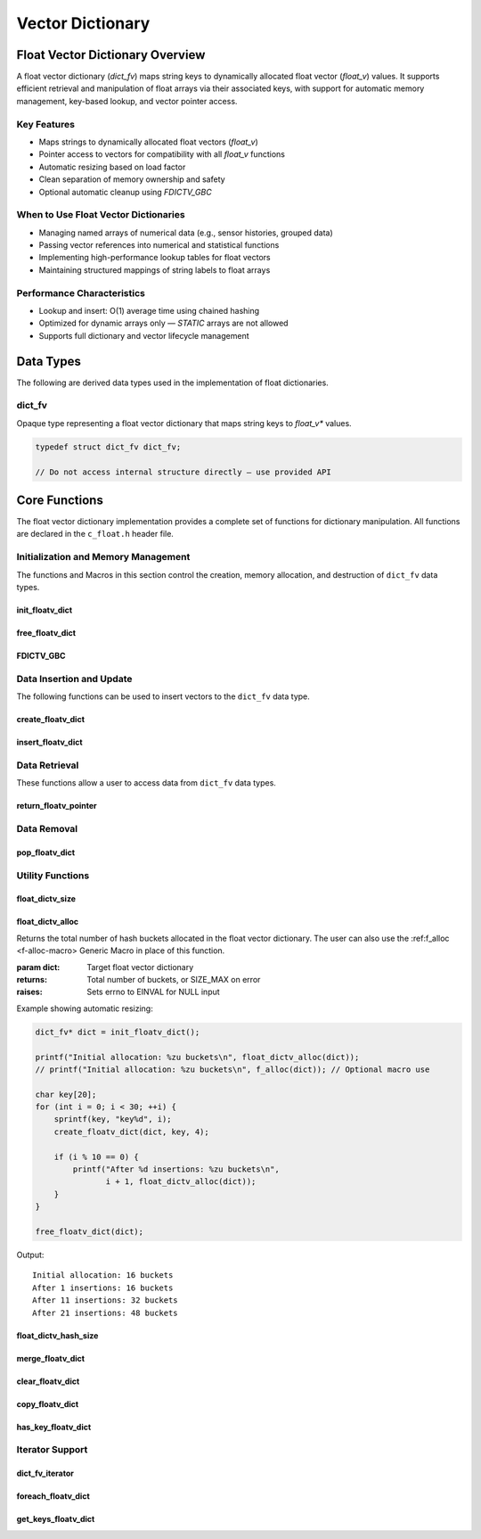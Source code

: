 *****************
Vector Dictionary
*****************

Float Vector Dictionary Overview
================================

A float vector dictionary (`dict_fv`) maps string keys to dynamically allocated float vector (`float_v`) values. 
It supports efficient retrieval and manipulation of float arrays via their associated keys, 
with support for automatic memory management, key-based lookup, and vector pointer access.

Key Features
------------

* Maps strings to dynamically allocated float vectors (`float_v`)
* Pointer access to vectors for compatibility with all `float_v` functions
* Automatic resizing based on load factor
* Clean separation of memory ownership and safety
* Optional automatic cleanup using `FDICTV_GBC`

When to Use Float Vector Dictionaries
-------------------------------------

* Managing named arrays of numerical data (e.g., sensor histories, grouped data)
* Passing vector references into numerical and statistical functions
* Implementing high-performance lookup tables for float vectors
* Maintaining structured mappings of string labels to float arrays

Performance Characteristics
---------------------------

* Lookup and insert: O(1) average time using chained hashing
* Optimized for dynamic arrays only — `STATIC` arrays are not allowed
* Supports full dictionary and vector lifecycle management

Data Types
==========

The following are derived data types used in the implementation of float dictionaries.

dict_fv
-------
Opaque type representing a float vector dictionary that maps string keys to 
`float_v*` values.

.. code-block:: c

   typedef struct dict_fv dict_fv;

   // Do not access internal structure directly — use provided API

Core Functions
==============

The float vector dictionary implementation provides a complete set of functions 
for dictionary manipulation. All functions are declared in the ``c_float.h`` 
header file.

Initialization and Memory Management
------------------------------------

The functions and Macros in this section control the creation, memory allocation,
and destruction of ``dict_fv`` data types.

init_floatv_dict
~~~~~~~~~~~~~~~~
.. c:function:: dict_f* init_floatv_dict(void)

   Initializes a new empty dictionary with default initial capacity.

   :returns: Pointer to new dict_fv object, or NULL on allocation failure
   :raises: Sets errno to ENOMEM if memory allocation fails

   Example:

   .. code-block:: c

      dict_fv* dict = init_floatv_dict();
      if (!dict) {
          fprintf(stderr, "Failed to initialize dictionary\\n");
          return 1;
      }
      
      // Use dictionary...
      
      free_floatv_dict(dict);

free_floatv_dict
~~~~~~~~~~~~~~~~
.. c:function:: void free_floatv_dict(dict_f* dict)

   Frees all memory associated with a dictionary, including all stored keys and nodes.
   
   :param dict: Dictionary to free
   
   Example:

   .. code-block:: c

      dict_fv* dict = init_floatv_dict();
      // Use dictionary...
      free_floatv_dict(dict);
      dict = NULL;  // Good practice to avoid dangling pointer

FDICTV_GBC
~~~~~~~~~~
.. c:macro:: FDICTV_GBC

   Macro that enables automatic cleanup of dictionaries when they go out of scope.
   Only available when using GCC or Clang compilers.

   Example:

   .. code-block:: c

      void process_data(void) {
          FDICTV_GBC dict_f* dict = init_floatv_dict();
          // Use dictionary...
      }  // dict is automatically freed here

Data Insertion and Update
-------------------------
The following functions can be used to insert vectors to the ``dict_fv`` data 
type.

create_floatv_dict 
~~~~~~~~~~~~~~~~~~
.. c:function:: bool create_floatv_dict(dict_fv* dict, char* key, size_t size)

   Creates a new dynamically allocated vector within the dictionary and assigns 
   it to a string literal key.

   :param dict: Target dictionary
   :param key: String key to insert
   :param size: An estimate for the size of the dynamically allocated array
   :returns: true if insertion successful, false if key exists or error occurs
   :raises: Sets errno to EINVAL for NULL inputs, ENOMEM for allocation failure,
            EEXIST if key already exists

   Example:

   .. code-block:: c

      dict_f* dict FDICTV_GBC = init_floatv_dict();
      
      if (create_floatv_dict(dict, "temperature", 20)) {
          printf("Array of size %d assigned to the key '%s'\n", 20, "temperature");
      }
     
   .. code-block:: bash

      Array of size 20 assigned to the key 'temperature'

insert_floatv_dict
~~~~~~~~~~~~~~~~~~
.. c:function:: bool insert_floatv_dict(dict_fv* dict, const char* key, float_v* vec)

   Inserts an existing dynamically allocated float vector into the dictionary under the specified key.
   This function allows advanced users to create and manipulate `float_v` objects independently before 
   assigning them to a key-value pair in the dictionary.

   Unlike :c:func:`create_floatv_dict`, which allocates a new vector internally, this function
   accepts ownership of an already allocated dynamic vector and associates it with the provided key.
   Once this dictionary assumes ownership of the vector, you should only handle data 
   within the vector through this dictionary to avoid memory issues.

   :param dict: Target dictionary
   :param key: String key to associate with the float vector
   :param vec: A dynamically allocated float vector (`float_v*`) to insert
   :returns: true on successful insertion, false on failure
   :raises: 
     - `EINVAL` if any argument is NULL  
     - `EEXIST` if the key already exists in the dictionary  
     - `EPERM` if the float vector was not dynamically allocated  
     - `ENOMEM` if internal memory allocation fails

   .. important::

      This function only accepts dynamically allocated float vectors. 
      Attempting to insert a statically allocated vector will fail with `errno` set to `EPERM`.

   Example:

   .. code-block:: c

      dict_fv* dict FDICTV_GBC = init_floatv_dict();
      
      float_v* vec = init_float_vector(10);
      for (int i = 0; i < 10; i++) {
          push_back_float_vector(vec, (float)i);
      }

      if (!insert_floatv_dict(dict, "acceleration", vec)) {
          perror("Insert failed");
          free_float_vector(vec);  // Must be freed manually if insert fails
      }

      // Use dictionary...

   Example Output:

   .. code-block:: bash

      (no output if success; if failure due to static vector:)
      Insert failed: Operation not permitted

   Notes:

   - This function does not duplicate the vector — ownership of `vec` is transferred to the dictionary.
   - The dictionary will automatically free the vector when it is removed or when the dictionary is destroyed.
   - Use this function when the vector has been created and populated prior to insertion.

Data Retrieval
--------------
These functions allow a user to access data from ``dict_fv`` data types.

return_floatv_pointer
~~~~~~~~~~~~~~~~~~~~~
.. c:function:: float_v* return_floatv_pointer(dict_fv* dict, const char* key)

   Retrieves a pointer to the float vector associated with a given key.

   This function enables direct access to the underlying `float_v` object for use
   in numerical operations or vector manipulation routines. It is particularly
   useful for passing the vector to other library functions that operate on
   `float_v*` types.

   :param dict: Target dictionary
   :param key: Key string whose associated vector should be returned
   :returns: Pointer to the associated `float_v` object, or NULL on error
   :raises: 
     - `EINVAL` if either `dict` or `key` is NULL  
     - `ENOENT` if the key is not found in the dictionary

   Example:

   .. code-block:: c

      dict_fv* dict FDICTV_GBC = init_floatv_dict();
      create_floatv_dict(dict, "velocity", 10);
      float_v* v = return_floatv_pointer(dict, "velocity");

      if (!v) {
          perror("Failed to retrieve vector");
          return 1;
      }

      push_back_float_vector(v, 12.34f);
      printf("velocity[0] = %f\n", float_vector_index(v, 0));

   Output:

   .. code-block:: bash

      velocity[0] = 12.340000

   Notes:

   - The returned pointer is owned by the dictionary — do not free it manually.
   - Always check the return value for NULL before using the pointer.
   - If the key does not exist, `errno` is set to `ENOENT` and NULL is returned.

Data Removal
------------

pop_floatv_dict
~~~~~~~~~~~~~~~
.. c:function:: bool pop_floatv_dict(dict_fv* dict, const char* key)

   Removes a key-vector pair from the dictionary and deallocates the associated vector.

   This function deletes the `float_v` vector associated with the given key and removes
   the key from the hash table. It is a safe way to free memory associated with specific
   entries without affecting the rest of the dictionary.

   :param dict: Target dictionary
   :param key: Key string to remove
   :returns: true if the entry was found and removed, false otherwise
   :raises: 
     - `EINVAL` if `dict` or `key` is NULL  
     - `ENOENT` if the key does not exist in the dictionary

   Example:

   .. code-block:: c

      dict_fv* dict FDICTV_GBC = init_floatv_dict();
      create_floatv_dict(dict, "data", 5);

      // Add some values
      float_v* v = return_floatv_pointer(dict, "data");
      push_back_float_vector(v, 3.14f);
      push_back_float_vector(v, 2.71f);

      // Remove the entry
      if (pop_floatv_dict(dict, "data")) {
          printf("Key 'data' and associated vector removed successfully\n");
      }

   Output:

   .. code-block:: bash

      Key 'data' and associated vector removed successfully

   Notes:

   - If the key is not found, the function returns false and sets `errno` to `ENOENT`.
   - The memory for both the vector and key string is freed automatically.
   - After removal, attempting to access the key again will result in an error.

Utility Functions
-----------------

.. _floatv-dict-size-func:

float_dictv_size
~~~~~~~~~~~~~~~~
.. c:function:: size_t float_dictv_size(const dict_fv* dict)

  Returns the number of non-empty buckets in the float vector dictionary.  
  The user can also use the :ref:`f_size <f-size-macro>` Generic Macro 
  in place of this function.

  :param dict: Target float vector dictionary
  :returns: Number of non-empty buckets, or SIZE_MAX on error
  :raises: Sets errno to EINVAL for NULL input

  Example with distinct keys:

  .. code-block:: c

     dict_fv* dict = init_floatv_dict();

     create_floatv_dict(dict, "temperature", 10);
     create_floatv_dict(dict, "humidity", 5);
     create_floatv_dict(dict, "pressure", 3);

     printf("Number of buckets used: %zu\n", float_dictv_size(dict));
     printf("Total key-value pairs: %zu\n", float_dictv_hash_size(dict));

     free_floatv_dict(dict);

  Output::

     Number of buckets used: 3
     Total key-value pairs: 3

  Example with hash collisions:

  .. code-block:: c

     dict_fv* dict = init_floatv_dict();

     create_floatv_dict(dict, "aaa", 1);
     create_floatv_dict(dict, "bbb", 1);
     create_floatv_dict(dict, "ccc", 1); // These might hash to the same bucket

     printf("Number of buckets used: %zu\n", float_dictv_size(dict));
     printf("Total key-value pairs: %zu\n", float_dictv_hash_size(dict));

     free_floatv_dict(dict);

  Output::

     Number of buckets used: 1
     Total key-value pairs: 3

.. _floatv-dict-alloc-func:

float_dictv_alloc 
~~~~~~~~~~~~~~~~~
.. c:function:: size_t float_dictv_alloc(const dict_fv* dict)

Returns the total number of hash buckets allocated in the float vector dictionary.
The user can also use the :ref:f_alloc <f-alloc-macro> Generic Macro
in place of this function.

:param dict: Target float vector dictionary
:returns: Total number of buckets, or SIZE_MAX on error
:raises: Sets errno to EINVAL for NULL input

Example showing automatic resizing:

.. code-block:: c 

    dict_fv* dict = init_floatv_dict();

    printf("Initial allocation: %zu buckets\n", float_dictv_alloc(dict));
    // printf("Initial allocation: %zu buckets\n", f_alloc(dict)); // Optional macro use

    char key[20];
    for (int i = 0; i < 30; ++i) {
        sprintf(key, "key%d", i);
        create_floatv_dict(dict, key, 4);

        if (i % 10 == 0) {
            printf("After %d insertions: %zu buckets\n", 
                   i + 1, float_dictv_alloc(dict));
        }
    }

    free_floatv_dict(dict);

Output:: 

   Initial allocation: 16 buckets
   After 1 insertions: 16 buckets
   After 11 insertions: 32 buckets
   After 21 insertions: 48 buckets
  
float_dictv_hash_size 
~~~~~~~~~~~~~~~~~~~~~
.. c:function:: size_t float_dictv_hash_size(const dict_fv* dict)

  Returns the total number of key-vector pairs in the dictionary.

  :param dict: Target float vector dictionary
  :returns: Number of key-value pairs, or SIZE_MAX on error
  :raises: Sets errno to EINVAL for NULL input

  Example with additions and deletions:

  .. code-block:: c

     dict_fv* dict = init_floatv_dict();

     create_floatv_dict(dict, "sensor1", 5);
     create_floatv_dict(dict, "sensor2", 5);
     create_floatv_dict(dict, "sensor3", 5);

     printf("Initial metrics:\n");
     printf("  Total allocated: %zu\n", float_dictv_alloc(dict));
     printf("  Buckets used:    %zu\n", float_dictv_size(dict));
     printf("  Total entries:   %zu\n", float_dictv_hash_size(dict));

     pop_floatv_dict(dict, "sensor2");

     printf("\nAfter removal:\n");
     printf("  Total allocated: %zu\n", float_dictv_alloc(dict));
     printf("  Buckets used:    %zu\n", float_dictv_size(dict));
     printf("  Total entries:   %zu\n", float_dictv_hash_size(dict));

     free_floatv_dict(dict);

  Output::

     Initial metrics:
       Total allocated: 16
       Buckets used:    3
       Total entries:   3

     After removal:
       Total allocated: 16
       Buckets used:    2
       Total entries:   2

merge_floatv_dict
~~~~~~~~~~~~~~~~~
.. c:function:: dict_fv* merge_floatv_dict(const dict_fv* dict1, const dict_fv* dict2, bool overwrite)

   Merges two float vector dictionaries into a new dictionary. The resulting dictionary 
   contains all key-vector pairs from both input dictionaries. If a key exists in both:

   - If ``overwrite`` is ``true``, the vector from ``dict2`` replaces the vector from ``dict1``.
   - If ``overwrite`` is ``false``, the vector from ``dict1`` is preserved.

   All vectors are deep copied. Neither input dictionary is modified.

   :param dict1: First dictionary to merge
   :param dict2: Second dictionary to merge
   :param overwrite: Determines whether values from ``dict2`` replace existing keys in ``dict1``
   :returns: Newly allocated merged dictionary, or NULL on error
   :raises: Sets errno to EINVAL if inputs are NULL, EPERM if non-dynamic vectors are found, or ENOMEM

   Example:

   .. code-block:: c

      dict_fv* dict1 = init_floatv_dict();
      dict_fv* dict2 = init_floatv_dict();

      float_v* vec1 = init_float_vector(1);
      float_v* vec2 = init_float_vector(1);
      push_back_float_vector(vec1, 3.14f);
      push_back_float_vector(vec2, 6.28f);

      insert_floatv_dict(dict1, "value", vec1);
      insert_floatv_dict(dict2, "value", vec2);

      dict_fv* merged = merge_floatv_dict(dict1, dict2, true);

      float_v* result = return_floatv_pointer(merged, "value");
      printf("Merged value: %.2f\n", float_vector_index(result, 0));

      free_floatv_dict(dict1);
      free_floatv_dict(dict2);
      free_floatv_dict(merged);

   Output::

      Merged value: 6.28

   Notes:

   - This function guarantees deep copies of all vectors.
   - Caller is responsible for freeing the merged dictionary.
   - All vectors must be dynamically allocated.

clear_floatv_dict
~~~~~~~~~~~~~~~~~
.. c:function:: void clear_floatv_dict(dict_fv* dict)

   Removes all key-vector pairs from the dictionary without deallocating the dictionary structure itself.
   This operation is useful when reusing the same dictionary after clearing its contents.

   :param dict: Dictionary to clear
   :raises: Sets errno to EINVAL if the input is NULL

   Example:

   .. code-block:: c

      dict_fv* dict = init_floatv_dict();
      create_floatv_dict(dict, "temperature", 3);
      create_floatv_dict(dict, "pressure", 2);

      printf("Before clear: %zu keys\n", float_dictv_hash_size(dict));

      clear_floatv_dict(dict);

      printf("After clear: %zu keys\n", float_dictv_hash_size(dict));

      free_floatv_dict(dict);

   Output::

      Before clear: 2 keys
      After clear: 0 keys

   Notes:

   - All vectors and keys are freed.
   - The dictionary is reusable after this operation.

copy_floatv_dict
~~~~~~~~~~~~~~~~
.. c:function:: dict_fv* copy_floatv_dict(const dict_fv* original)

   Creates a deep copy of a float vector dictionary. Each vector in the copy is a
   newly allocated clone of the original vector.

   :param original: Dictionary to copy
   :returns: A newly allocated dictionary containing deep copies of all entries
   :raises: Sets errno to EINVAL if input is NULL, or ENOMEM if memory allocation fails

   Example:

   .. code-block:: c

      dict_fv* original = init_floatv_dict();
      float_v* vec = init_float_vector(1);
      push_back_float_vector(vec, 9.81f);
      insert_floatv_dict(original, "gravity", vec);

      dict_fv* copy = copy_floatv_dict(original);

      float_v* copied_vec = return_floatv_pointer(copy, "gravity");
      printf("Copied value: %.2f\n", float_vector_index(copied_vec, 0));

      free_floatv_dict(original);
      free_floatv_dict(copy);

   Output::

      Copied value: 9.81

   Notes:

   - The copied dictionary is independent of the original.
   - Useful for isolating dictionary state across function calls or processing steps.

has_key_floatv_dict
~~~~~~~~~~~~~~~~~~~
.. c:function:: bool has_key_floatv_dict(const dict_fv* dict, const char* key)

   Checks if a given key exists in the float vector dictionary.

   :param dict: Dictionary to query
   :param key: Key string to look for
   :returns: true if key exists, false otherwise
   :raises: Sets errno to EINVAL for NULL inputs

   Example:

   .. code-block:: c

      dict_fv* dict = init_floatv_dict();
      create_floatv_dict(dict, "velocity", 10);

      if (has_key_floatv_dict(dict, "velocity")) {
          printf("Found 'velocity'\n");
      }

      if (!has_key_floatv_dict(dict, "altitude")) {
          printf("'altitude' not found\n");
      }

      free_floatv_dict(dict);

   Output::

      Found 'velocity'
      'altitude' not found

   Notes:

   - This function does not retrieve or modify the vector.
   - Can be used to check for key presence before insertion or access.

Iterator Support
----------------

dict_fv_iterator
~~~~~~~~~~~~~~~~
.. c:type:: void (*dict_fv_iterator)(const char* key, const float_v* value, void* user_data)

   Function type for float vector dictionary iteration callbacks.

   :param key: Current key being visited
   :param value: Pointer to the associated float_v vector
   :param user_data: Optional user-provided context data

foreach_floatv_dict
~~~~~~~~~~~~~~~~~~~
.. c:function:: bool foreach_floatv_dict(const dict_fv* dict, dict_fv_iterator iter, void* user_data)

   Iterates over all key-vector pairs in the dictionary, calling the provided
   callback function for each entry.

   :param dict: Target float vector dictionary
   :param iter: Iterator callback function
   :param user_data: Optional user context data passed to the callback
   :returns: true if iteration completes successfully, false on error
   :raises: Sets errno to EINVAL if dict or iter is NULL

   Example:

   .. code-block:: c

      void print_vector_entry(const char* key, const float_v* vec, void* user_data) {
          printf("%s: [", key);
          for (size_t i = 0; i < f_size(vec); ++i) {
              printf("%.2f%s", float_vector_index(vec, i), (i < f_size(vec) - 1) ? ", " : "");
          }
          printf("]\n");
      }

      dict_fv* dict = init_floatv_dict();
      float_v* vec1 = init_float_vector(3);
      push_back_float_vector(vec1, 1.1f);
      push_back_float_vector(vec1, 2.2f);
      push_back_float_vector(vec1, 3.3f);
      insert_floatv_dict(dict, "set1", vec1);

      float_v* vec2 = init_float_vector(2);
      push_back_float_vector(vec2, 4.4f);
      push_back_float_vector(vec2, 5.5f);
      insert_floatv_dict(dict, "set2", vec2);

      printf("Dictionary contents:\n");
      foreach_floatv_dict(dict, print_vector_entry, NULL);
      free_floatv_dict(dict);

   Output::

      Dictionary contents:
      set1: [1.10, 2.20, 3.30]
      set2: [4.40, 5.50]

   Example with data aggregation:

   .. code-block:: c

      typedef struct {
          float total_sum;
          size_t total_count;
      } agg_data;

      void sum_elements(const char* key, const float_v* vec, void* user_data) {
          agg_data* stats = (agg_data*)user_data;
          for (size_t i = 0; i < f_size(vec); ++i) {
              stats->total_sum += float_vector_index(vec, i);
              stats->total_count++;
          }
      }

      dict_fv* dict = init_floatv_dict();
      float_v* vec = init_float_vector(4);
      for (float i = 0; i < 4.0f; i++)
          push_back_float_vector(vec, i);
      insert_floatv_dict(dict, "numbers", vec);

      agg_data stats = {0};
      foreach_floatv_dict(dict, sum_elements, &stats);
      printf("Sum: %.2f, Count: %zu\n", stats.total_sum, stats.total_count);
      free_floatv_dict(dict);

   Output::

      Sum: 6.00, Count: 4

   Example with error handling:

   .. code-block:: c

      bool safe_iteration(dict_fv* dict, dict_fv_iterator iter, void* user_data) {
          if (!foreach_floatv_dict(dict, iter, user_data)) {
              if (errno == EINVAL) {
                  fprintf(stderr, "Invalid dictionary or iterator\n");
              }
              return false;
          }
          return true;
      }

      void dummy_iter(const char* key, const float_v* vec, void* user_data) {}

      int main(void) {
          dict_fv* dict = init_floatv_dict();
          insert_floatv_dict(dict, "test", init_float_vector(1));

          safe_iteration(NULL, dummy_iter, NULL);  // NULL dictionary
          safe_iteration(dict, NULL, NULL);        // NULL iterator

          free_floatv_dict(dict);
          return 0;
      }

   Output::

      Invalid dictionary or iterator
      Invalid dictionary or iterator

   Notes:

   - The callback function is invoked once for each key-vector pair.
   - The `user_data` parameter can be used to accumulate statistics or context.

get_keys_floatv_dict
~~~~~~~~~~~~~~~~~~~~
.. c:function:: string_v* get_keys_floatv_dict(const dict_fv* dict)

   Returns a ``string_v`` object containing all keys from a float vector dictionary.
   Each key maps to a dynamically allocated ``float_v`` array in the original dictionary.

   The developer must include the ``c_string.h`` header file to use the ``string_v`` type.
   A full description of the ``string_v`` object can be found at 
   `C String Library <https://c-string.readthedocs.io/en/latest/>`_.

   :param dict: Target float vector dictionary
   :returns: Vector containing all keys, or NULL on error
   :raises: Sets errno to EINVAL for NULL input, or ENOMEM for memory allocation failure

   Example:

   .. code-block:: c

      #include "c_float.h"
      #include "c_string.h"

      dict_fv* dict = init_floatv_dict();
      create_floatv_dict(dict, "One", 3);
      create_floatv_dict(dict, "Two", 3);
      create_floatv_dict(dict, "Three", 3);
      create_floatv_dict(dict, "Four", 3);

      string_v* keys = get_keys_floatv_dict(dict);

      printf("Vector has %zu indices\n", s_size(keys));
      printf("[ ");
      for (size_t i = 0; i < s_size(keys) - 1; i++) {
          printf("%s, ", str_vector_index(keys, i));
      }
      printf("%s ]\n", str_vector_index(keys, s_size(keys) - 1));

      free_floatv_dict(dict);
      free_str_vector(keys);

   Example output::

      Vector has 4 indices
      [ One, Two, Three, Four ]

